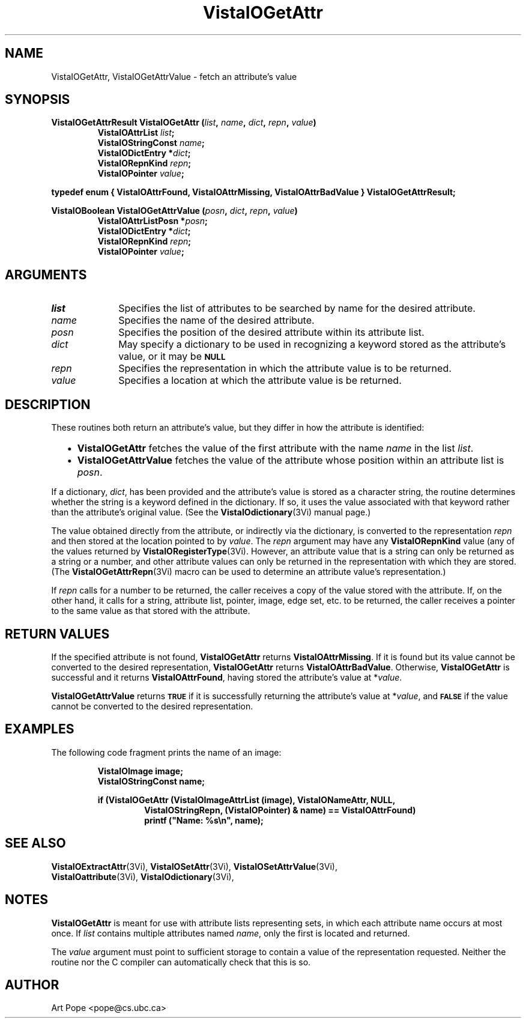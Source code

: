 .ds VistaIOn 2.1
.TH VistaIOGetAttr 3Vi "24 April 1993" "Vista VistaIOersion \*(VistaIOn"
.SH NAME
VistaIOGetAttr, VistaIOGetAttrValue \- fetch an attribute's value
.SH SYNOPSIS
.nf
.ft B
VistaIOGetAttrResult VistaIOGetAttr (\fIlist\fP, \fIname\fP, \fIdict\fP, \fIrepn\fP, \fIvalue\fP)
.RS
VistaIOAttrList \fIlist\fP;
VistaIOStringConst \fIname\fP;
VistaIODictEntry *\fIdict\fP;
VistaIORepnKind \fIrepn\fP;
VistaIOPointer \fIvalue\fP;
.RE
.PP
.ft B
typedef enum { VistaIOAttrFound, VistaIOAttrMissing, VistaIOAttrBadValue } VistaIOGetAttrResult;
.PP
.ft B
VistaIOBoolean VistaIOGetAttrValue (\fIposn\fP, \fIdict\fP, \fIrepn\fP, \fIvalue\fP)
.RS
VistaIOAttrListPosn *\fIposn\fP;
VistaIODictEntry *\fIdict\fP;
VistaIORepnKind \fIrepn\fP;
VistaIOPointer \fIvalue\fP;
.RE
.fi
.SH ARGUMENTS
.IP \fIlist\fP 10n
Specifies the list of attributes to be searched by name for the desired
attribute.
.IP \fIname\fP
Specifies the name of the desired attribute.
.IP \fIposn\fP
Specifies the position of the desired attribute within its attribute list.
.IP \fIdict\fP
May specify a dictionary to be used in recognizing a keyword
stored as the attribute's value, or it may be
.SB NULL\c
.
.IP \fIrepn\fP
Specifies the representation in which the attribute value is to be 
returned. 
.IP \fIvalue\fP
Specifies a location at which the attribute value is be returned.
.SH DESCRIPTION
These routines both return an attribute's value, but they differ in how the 
attribute is identified:
.RS 2n
.IP \(bu 2n
\fBVistaIOGetAttr\fP fetches the value of the first attribute with the name 
\fIname\fP in the list \fIlist\fP. 
.IP \(bu 2n
\fBVistaIOGetAttrValue\fP fetches the value of the attribute whose position 
within an attribute list is \fIposn\fP. 
.RE
.PP
If a dictionary, \fIdict\fP, has been provided and the attribute's value is 
stored as a character string, the routine determines whether the string is 
a keyword defined in the dictionary. If so, it uses the value associated 
with that keyword rather than the attribute's original value. (See the 
\fBVistaIOdictionary\fP(3Vi) manual page.) 
.PP
The value obtained directly from the attribute, or indirectly via the 
dictionary, is converted to the representation \fIrepn\fP and then stored 
at the location pointed to by \fIvalue\fP. The \fIrepn\fP argument may have 
any \fBVistaIORepnKind\fP value (any of the values 
returned by \fBVistaIORegisterType\fP(3Vi). However, an attribute value that is a 
string can only be returned as a string or a number, and other attribute 
values can only be returned in the representation with which they are 
stored. (The \fBVistaIOGetAttrRepn\fP(3Vi) macro can be used to determine an 
attribute value's representation.) 
.PP
If \fIrepn\fP calls for a number to be returned, the caller receives a copy 
of the value stored with the attribute. If, on the other hand, it calls for 
a string, attribute list, pointer, image, edge set, etc. to be returned, 
the caller receives a pointer to the same value as that stored with the 
attribute.
.SH "RETURN VALUES"
If the specified attribute is not found, \fBVistaIOGetAttr\fP returns
\fBVistaIOAttrMissing\fP. If it is found but its value cannot be converted to the
desired representation, \fBVistaIOGetAttr\fP returns \fBVistaIOAttrBadValue\fP.
Otherwise, \fBVistaIOGetAttr\fP is successful and it returns \fBVistaIOAttrFound\fP,
having stored the attribute's value at *\fIvalue\fP.
.PP
\fBVistaIOGetAttrValue\fP returns
.SB TRUE
if it is successfully returning the attribute's value at *\fIvalue\fP, and
.SB FALSE
if the value cannot be converted to the desired representation.
.SH EXAMPLES
The following code fragment prints the name of an image:
.PP
.RS
.nf
.ft B
VistaIOImage image;
VistaIOStringConst name;
.PP
.ft B
if (VistaIOGetAttr (VistaIOImageAttrList (image), VistaIONameAttr, NULL, 
.RS
VistaIOStringRepn, (VistaIOPointer) & name) == VistaIOAttrFound)
printf ("Name: %s\\n", name);
.RE
.RE
.fi
.SH "SEE ALSO"
.na
.nh
.BR VistaIOExtractAttr (3Vi),
.BR VistaIOSetAttr (3Vi),
.BR VistaIOSetAttrValue (3Vi),
.br
.BR VistaIOattribute (3Vi),
.BR VistaIOdictionary (3Vi),

.ad
.hy
.SH NOTES
\fBVistaIOGetAttr\fP is meant for use with attribute lists representing sets, in 
which each attribute name occurs at most once. If \fIlist\fP contains 
multiple attributes named \fIname\fP, only the first is located and 
returned. 
.PP
The \fIvalue\fP argument must point to sufficient storage to contain a 
value of the representation requested. Neither the routine nor the C 
compiler can automatically check that this is so. 
.SH AUTHOR
Art Pope <pope@cs.ubc.ca>
